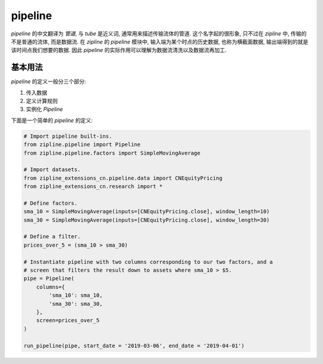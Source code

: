 ============
pipeline
============

*pipeline* 的中文翻译为 *管道*, 与 *tube* 是近义词, 通常用来描述传输流体的管道.
这个名字起的很形象, 只不过在 *zipline* 中, 传输的不是普通的流体, 而是数据流.
在 *zipline* 的 *pipeline* 模块中, 输入端为某个时点的历史数据, 也称为横截面数据,
输出端得到的就是该时间点我们想要的数据. 因此 *pipeline* 的实际作用可以理解为数据流清洗以及数据流再加工.

基本用法
=========

*pipeline* 的定义一般分三个部分:

#. 传入数据
#. 定义计算规则
#. 实例化 *Pipeline*

下面是一个简单的 *pipeline* 的定义:

.. code-block:: python

    # Import pipeline built-ins.
    from zipline.pipeline import Pipeline
    from zipline.pipeline.factors import SimpleMovingAverage

    # Import datasets.
    from zipline_extensions_cn.pipeline.data import CNEquityPricing
    from zipline_extensions_cn.research import *

    # Define factors.
    sma_10 = SimpleMovingAverage(inputs=[CNEquityPricing.close], window_length=10)
    sma_30 = SimpleMovingAverage(inputs=[CNEquityPricing.close], window_length=30)

    # Define a filter.
    prices_over_5 = (sma_10 > sma_30)

    # Instantiate pipeline with two columns corresponding to our two factors, and a
    # screen that filters the result down to assets where sma_10 > $5.
    pipe = Pipeline(
        columns={
            'sma_10': sma_10,
            'sma_30': sma_30,
        },
        screen=prices_over_5
    )

    run_pipeline(pipe, start_date = '2019-03-06', end_date = '2019-04-01')
